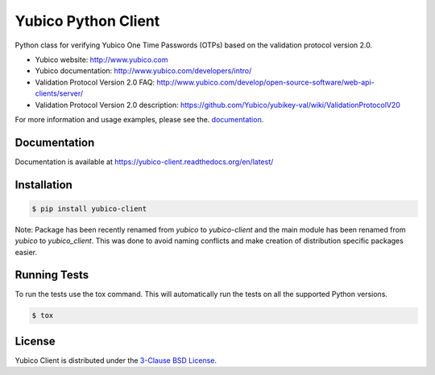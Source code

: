 Yubico Python Client
====================

.. image:: https://img.shields.io/pypi/v/yubico-client.svg
    :target: https://pypi.python.org/pypi/yubico-client/

.. image:: https://img.shields.io/pypi/dm/yubico-client.svg
        :target: https://pypi.python.org/pypi/yubico-client/

.. image:: https://secure.travis-ci.org/Kami/python-yubico-client.png?branch=master
        :target: http://travis-ci.org/Kami/python-yubico-client

.. image:: https://img.shields.io/pypi/pyversions/yubico-client.svg
        :target: https://pypi.python.org/pypi/yubico-client/

.. image:: https://img.shields.io/pypi/wheel/yubico-client.svg
        :target: https://pypi.python.org/pypi/yubico-client/

.. image:: https://img.shields.io/github/license/Kami/python-yubico-client.svg
        :target: https://github.com/Kami/python-yubico-client/blob/trunk/LICENSE

Python class for verifying Yubico One Time Passwords (OTPs) based on the
validation protocol version 2.0.

* Yubico website: http://www.yubico.com
* Yubico documentation: http://www.yubico.com/developers/intro/
* Validation Protocol Version 2.0 FAQ: http://www.yubico.com/develop/open-source-software/web-api-clients/server/
* Validation Protocol Version 2.0 description: https://github.com/Yubico/yubikey-val/wiki/ValidationProtocolV20

For more information and usage examples, please see the.
`documentation <https://yubico-client.readthedocs.org/en/latest/>`_.

Documentation
-------------

Documentation is available at https://yubico-client.readthedocs.org/en/latest/

Installation
------------

.. code-block:: bash

    $ pip install yubico-client

Note: Package has been recently renamed from `yubico` to `yubico-client` and
the main module has been renamed from `yubico` to `yubico_client`. This
was done to avoid naming conflicts and make creation of distribution specific
packages easier.

Running Tests
-------------

To run the tests use the tox command. This will automatically run the tests on
all the supported Python versions.

.. code-block:: bash

    $ tox

License
-------

Yubico Client is distributed under the `3-Clause BSD License`_.

.. _`3-Clause BSD License`: http://opensource.org/licenses/BSD-3-Clause
